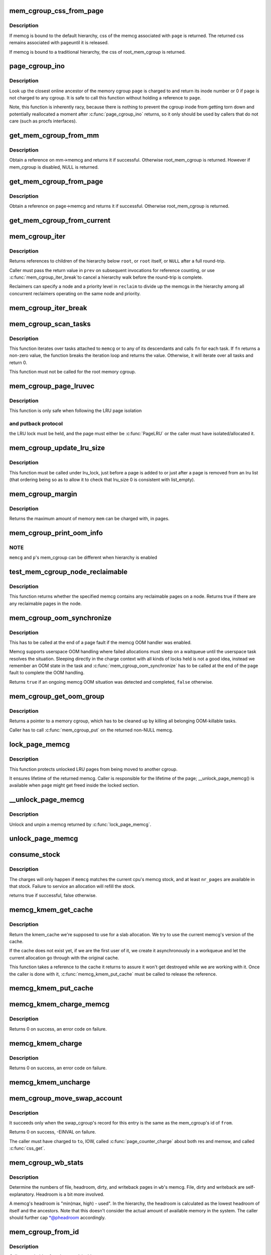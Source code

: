 .. -*- coding: utf-8; mode: rst -*-
.. src-file: mm/memcontrol.c

.. _`mem_cgroup_css_from_page`:

mem_cgroup_css_from_page
========================

.. c:function:: struct cgroup_subsys_state *mem_cgroup_css_from_page(struct page *page)

    css of the memcg associated with a page

    :param page:
        page of interest
    :type page: struct page \*

.. _`mem_cgroup_css_from_page.description`:

Description
-----------

If memcg is bound to the default hierarchy, css of the memcg associated
with \ ``page``\  is returned.  The returned css remains associated with \ ``page``\ 
until it is released.

If memcg is bound to a traditional hierarchy, the css of root_mem_cgroup
is returned.

.. _`page_cgroup_ino`:

page_cgroup_ino
===============

.. c:function:: ino_t page_cgroup_ino(struct page *page)

    return inode number of the memcg a page is charged to

    :param page:
        the page
    :type page: struct page \*

.. _`page_cgroup_ino.description`:

Description
-----------

Look up the closest online ancestor of the memory cgroup \ ``page``\  is charged to
and return its inode number or 0 if \ ``page``\  is not charged to any cgroup. It
is safe to call this function without holding a reference to \ ``page``\ .

Note, this function is inherently racy, because there is nothing to prevent
the cgroup inode from getting torn down and potentially reallocated a moment
after \ :c:func:`page_cgroup_ino`\  returns, so it only should be used by callers that
do not care (such as procfs interfaces).

.. _`get_mem_cgroup_from_mm`:

get_mem_cgroup_from_mm
======================

.. c:function:: struct mem_cgroup *get_mem_cgroup_from_mm(struct mm_struct *mm)

    Obtain a reference on given mm_struct's memcg.

    :param mm:
        mm from which memcg should be extracted. It can be NULL.
    :type mm: struct mm_struct \*

.. _`get_mem_cgroup_from_mm.description`:

Description
-----------

Obtain a reference on mm->memcg and returns it if successful. Otherwise
root_mem_cgroup is returned. However if mem_cgroup is disabled, NULL is
returned.

.. _`get_mem_cgroup_from_page`:

get_mem_cgroup_from_page
========================

.. c:function:: struct mem_cgroup *get_mem_cgroup_from_page(struct page *page)

    Obtain a reference on given page's memcg.

    :param page:
        page from which memcg should be extracted.
    :type page: struct page \*

.. _`get_mem_cgroup_from_page.description`:

Description
-----------

Obtain a reference on page->memcg and returns it if successful. Otherwise
root_mem_cgroup is returned.

.. _`get_mem_cgroup_from_current`:

get_mem_cgroup_from_current
===========================

.. c:function:: struct mem_cgroup *get_mem_cgroup_from_current( void)

    >active_memcg is non-NULL, do not fallback to current->mm->memcg.

    :param void:
        no arguments
    :type void: 

.. _`mem_cgroup_iter`:

mem_cgroup_iter
===============

.. c:function:: struct mem_cgroup *mem_cgroup_iter(struct mem_cgroup *root, struct mem_cgroup *prev, struct mem_cgroup_reclaim_cookie *reclaim)

    iterate over memory cgroup hierarchy

    :param root:
        hierarchy root
    :type root: struct mem_cgroup \*

    :param prev:
        previously returned memcg, NULL on first invocation
    :type prev: struct mem_cgroup \*

    :param reclaim:
        cookie for shared reclaim walks, NULL for full walks
    :type reclaim: struct mem_cgroup_reclaim_cookie \*

.. _`mem_cgroup_iter.description`:

Description
-----------

Returns references to children of the hierarchy below \ ``root``\ , or
\ ``root``\  itself, or \ ``NULL``\  after a full round-trip.

Caller must pass the return value in \ ``prev``\  on subsequent
invocations for reference counting, or use \ :c:func:`mem_cgroup_iter_break`\ 
to cancel a hierarchy walk before the round-trip is complete.

Reclaimers can specify a node and a priority level in \ ``reclaim``\  to
divide up the memcgs in the hierarchy among all concurrent
reclaimers operating on the same node and priority.

.. _`mem_cgroup_iter_break`:

mem_cgroup_iter_break
=====================

.. c:function:: void mem_cgroup_iter_break(struct mem_cgroup *root, struct mem_cgroup *prev)

    abort a hierarchy walk prematurely

    :param root:
        hierarchy root
    :type root: struct mem_cgroup \*

    :param prev:
        last visited hierarchy member as returned by \ :c:func:`mem_cgroup_iter`\ 
    :type prev: struct mem_cgroup \*

.. _`mem_cgroup_scan_tasks`:

mem_cgroup_scan_tasks
=====================

.. c:function:: int mem_cgroup_scan_tasks(struct mem_cgroup *memcg, int (*fn)(struct task_struct *, void *), void *arg)

    iterate over tasks of a memory cgroup hierarchy

    :param memcg:
        hierarchy root
    :type memcg: struct mem_cgroup \*

    :param int (\*fn)(struct task_struct \*, void \*):
        function to call for each task

    :param arg:
        argument passed to \ ``fn``\ 
    :type arg: void \*

.. _`mem_cgroup_scan_tasks.description`:

Description
-----------

This function iterates over tasks attached to \ ``memcg``\  or to any of its
descendants and calls \ ``fn``\  for each task. If \ ``fn``\  returns a non-zero
value, the function breaks the iteration loop and returns the value.
Otherwise, it will iterate over all tasks and return 0.

This function must not be called for the root memory cgroup.

.. _`mem_cgroup_page_lruvec`:

mem_cgroup_page_lruvec
======================

.. c:function:: struct lruvec *mem_cgroup_page_lruvec(struct page *page, struct pglist_data *pgdat)

    return lruvec for isolating/putting an LRU page

    :param page:
        the page
    :type page: struct page \*

    :param pgdat:
        pgdat of the page
    :type pgdat: struct pglist_data \*

.. _`mem_cgroup_page_lruvec.description`:

Description
-----------

This function is only safe when following the LRU page isolation

.. _`mem_cgroup_page_lruvec.and-putback-protocol`:

and putback protocol
--------------------

the LRU lock must be held, and the page must
either be \ :c:func:`PageLRU`\  or the caller must have isolated/allocated it.

.. _`mem_cgroup_update_lru_size`:

mem_cgroup_update_lru_size
==========================

.. c:function:: void mem_cgroup_update_lru_size(struct lruvec *lruvec, enum lru_list lru, int zid, int nr_pages)

    account for adding or removing an lru page

    :param lruvec:
        mem_cgroup per zone lru vector
    :type lruvec: struct lruvec \*

    :param lru:
        index of lru list the page is sitting on
    :type lru: enum lru_list

    :param zid:
        zone id of the accounted pages
    :type zid: int

    :param nr_pages:
        positive when adding or negative when removing
    :type nr_pages: int

.. _`mem_cgroup_update_lru_size.description`:

Description
-----------

This function must be called under lru_lock, just before a page is added
to or just after a page is removed from an lru list (that ordering being
so as to allow it to check that lru_size 0 is consistent with list_empty).

.. _`mem_cgroup_margin`:

mem_cgroup_margin
=================

.. c:function:: unsigned long mem_cgroup_margin(struct mem_cgroup *memcg)

    calculate chargeable space of a memory cgroup

    :param memcg:
        the memory cgroup
    :type memcg: struct mem_cgroup \*

.. _`mem_cgroup_margin.description`:

Description
-----------

Returns the maximum amount of memory \ ``mem``\  can be charged with, in
pages.

.. _`mem_cgroup_print_oom_info`:

mem_cgroup_print_oom_info
=========================

.. c:function:: void mem_cgroup_print_oom_info(struct mem_cgroup *memcg, struct task_struct *p)

    Print OOM information relevant to memory controller.

    :param memcg:
        The memory cgroup that went over limit
    :type memcg: struct mem_cgroup \*

    :param p:
        Task that is going to be killed
    :type p: struct task_struct \*

.. _`mem_cgroup_print_oom_info.note`:

NOTE
----

\ ``memcg``\  and \ ``p``\ 's mem_cgroup can be different when hierarchy is
enabled

.. _`test_mem_cgroup_node_reclaimable`:

test_mem_cgroup_node_reclaimable
================================

.. c:function:: bool test_mem_cgroup_node_reclaimable(struct mem_cgroup *memcg, int nid, bool noswap)

    :param memcg:
        the target memcg
    :type memcg: struct mem_cgroup \*

    :param nid:
        the node ID to be checked.
    :type nid: int

    :param noswap:
        specify true here if the user wants flle only information.
    :type noswap: bool

.. _`test_mem_cgroup_node_reclaimable.description`:

Description
-----------

This function returns whether the specified memcg contains any
reclaimable pages on a node. Returns true if there are any reclaimable
pages in the node.

.. _`mem_cgroup_oom_synchronize`:

mem_cgroup_oom_synchronize
==========================

.. c:function:: bool mem_cgroup_oom_synchronize(bool handle)

    complete memcg OOM handling

    :param handle:
        actually kill/wait or just clean up the OOM state
    :type handle: bool

.. _`mem_cgroup_oom_synchronize.description`:

Description
-----------

This has to be called at the end of a page fault if the memcg OOM
handler was enabled.

Memcg supports userspace OOM handling where failed allocations must
sleep on a waitqueue until the userspace task resolves the
situation.  Sleeping directly in the charge context with all kinds
of locks held is not a good idea, instead we remember an OOM state
in the task and \ :c:func:`mem_cgroup_oom_synchronize`\  has to be called at
the end of the page fault to complete the OOM handling.

Returns \ ``true``\  if an ongoing memcg OOM situation was detected and
completed, \ ``false``\  otherwise.

.. _`mem_cgroup_get_oom_group`:

mem_cgroup_get_oom_group
========================

.. c:function:: struct mem_cgroup *mem_cgroup_get_oom_group(struct task_struct *victim, struct mem_cgroup *oom_domain)

    get a memory cgroup to clean up after OOM

    :param victim:
        task to be killed by the OOM killer
    :type victim: struct task_struct \*

    :param oom_domain:
        memcg in case of memcg OOM, NULL in case of system-wide OOM
    :type oom_domain: struct mem_cgroup \*

.. _`mem_cgroup_get_oom_group.description`:

Description
-----------

Returns a pointer to a memory cgroup, which has to be cleaned up
by killing all belonging OOM-killable tasks.

Caller has to call \ :c:func:`mem_cgroup_put`\  on the returned non-NULL memcg.

.. _`lock_page_memcg`:

lock_page_memcg
===============

.. c:function:: struct mem_cgroup *lock_page_memcg(struct page *page)

    lock a page->mem_cgroup binding

    :param page:
        the page
    :type page: struct page \*

.. _`lock_page_memcg.description`:

Description
-----------

This function protects unlocked LRU pages from being moved to
another cgroup.

It ensures lifetime of the returned memcg. Caller is responsible
for the lifetime of the page; \__unlock_page_memcg() is available
when \ ``page``\  might get freed inside the locked section.

.. _`__unlock_page_memcg`:

\__unlock_page_memcg
====================

.. c:function:: void __unlock_page_memcg(struct mem_cgroup *memcg)

    unlock and unpin a memcg

    :param memcg:
        the memcg
    :type memcg: struct mem_cgroup \*

.. _`__unlock_page_memcg.description`:

Description
-----------

Unlock and unpin a memcg returned by \ :c:func:`lock_page_memcg`\ .

.. _`unlock_page_memcg`:

unlock_page_memcg
=================

.. c:function:: void unlock_page_memcg(struct page *page)

    unlock a page->mem_cgroup binding

    :param page:
        the page
    :type page: struct page \*

.. _`consume_stock`:

consume_stock
=============

.. c:function:: bool consume_stock(struct mem_cgroup *memcg, unsigned int nr_pages)

    Try to consume stocked charge on this cpu.

    :param memcg:
        memcg to consume from.
    :type memcg: struct mem_cgroup \*

    :param nr_pages:
        how many pages to charge.
    :type nr_pages: unsigned int

.. _`consume_stock.description`:

Description
-----------

The charges will only happen if \ ``memcg``\  matches the current cpu's memcg
stock, and at least \ ``nr_pages``\  are available in that stock.  Failure to
service an allocation will refill the stock.

returns true if successful, false otherwise.

.. _`memcg_kmem_get_cache`:

memcg_kmem_get_cache
====================

.. c:function:: struct kmem_cache *memcg_kmem_get_cache(struct kmem_cache *cachep)

    select the correct per-memcg cache for allocation

    :param cachep:
        the original global kmem cache
    :type cachep: struct kmem_cache \*

.. _`memcg_kmem_get_cache.description`:

Description
-----------

Return the kmem_cache we're supposed to use for a slab allocation.
We try to use the current memcg's version of the cache.

If the cache does not exist yet, if we are the first user of it, we
create it asynchronously in a workqueue and let the current allocation
go through with the original cache.

This function takes a reference to the cache it returns to assure it
won't get destroyed while we are working with it. Once the caller is
done with it, \ :c:func:`memcg_kmem_put_cache`\  must be called to release the
reference.

.. _`memcg_kmem_put_cache`:

memcg_kmem_put_cache
====================

.. c:function:: void memcg_kmem_put_cache(struct kmem_cache *cachep)

    drop reference taken by memcg_kmem_get_cache

    :param cachep:
        the cache returned by memcg_kmem_get_cache
    :type cachep: struct kmem_cache \*

.. _`memcg_kmem_charge_memcg`:

memcg_kmem_charge_memcg
=======================

.. c:function:: int memcg_kmem_charge_memcg(struct page *page, gfp_t gfp, int order, struct mem_cgroup *memcg)

    charge a kmem page

    :param page:
        page to charge
    :type page: struct page \*

    :param gfp:
        reclaim mode
    :type gfp: gfp_t

    :param order:
        allocation order
    :type order: int

    :param memcg:
        memory cgroup to charge
    :type memcg: struct mem_cgroup \*

.. _`memcg_kmem_charge_memcg.description`:

Description
-----------

Returns 0 on success, an error code on failure.

.. _`memcg_kmem_charge`:

memcg_kmem_charge
=================

.. c:function:: int memcg_kmem_charge(struct page *page, gfp_t gfp, int order)

    charge a kmem page to the current memory cgroup

    :param page:
        page to charge
    :type page: struct page \*

    :param gfp:
        reclaim mode
    :type gfp: gfp_t

    :param order:
        allocation order
    :type order: int

.. _`memcg_kmem_charge.description`:

Description
-----------

Returns 0 on success, an error code on failure.

.. _`memcg_kmem_uncharge`:

memcg_kmem_uncharge
===================

.. c:function:: void memcg_kmem_uncharge(struct page *page, int order)

    uncharge a kmem page

    :param page:
        page to uncharge
    :type page: struct page \*

    :param order:
        allocation order
    :type order: int

.. _`mem_cgroup_move_swap_account`:

mem_cgroup_move_swap_account
============================

.. c:function:: int mem_cgroup_move_swap_account(swp_entry_t entry, struct mem_cgroup *from, struct mem_cgroup *to)

    move swap charge and swap_cgroup's record.

    :param entry:
        swap entry to be moved
    :type entry: swp_entry_t

    :param from:
        mem_cgroup which the entry is moved from
    :type from: struct mem_cgroup \*

    :param to:
        mem_cgroup which the entry is moved to
    :type to: struct mem_cgroup \*

.. _`mem_cgroup_move_swap_account.description`:

Description
-----------

It succeeds only when the swap_cgroup's record for this entry is the same
as the mem_cgroup's id of \ ``from``\ .

Returns 0 on success, -EINVAL on failure.

The caller must have charged to \ ``to``\ , IOW, called \ :c:func:`page_counter_charge`\  about
both res and memsw, and called \ :c:func:`css_get`\ .

.. _`mem_cgroup_wb_stats`:

mem_cgroup_wb_stats
===================

.. c:function:: void mem_cgroup_wb_stats(struct bdi_writeback *wb, unsigned long *pfilepages, unsigned long *pheadroom, unsigned long *pdirty, unsigned long *pwriteback)

    retrieve writeback related stats from its memcg

    :param wb:
        bdi_writeback in question
    :type wb: struct bdi_writeback \*

    :param pfilepages:
        out parameter for number of file pages
    :type pfilepages: unsigned long \*

    :param pheadroom:
        out parameter for number of allocatable pages according to memcg
    :type pheadroom: unsigned long \*

    :param pdirty:
        out parameter for number of dirty pages
    :type pdirty: unsigned long \*

    :param pwriteback:
        out parameter for number of pages under writeback
    :type pwriteback: unsigned long \*

.. _`mem_cgroup_wb_stats.description`:

Description
-----------

Determine the numbers of file, headroom, dirty, and writeback pages in
\ ``wb``\ 's memcg.  File, dirty and writeback are self-explanatory.  Headroom
is a bit more involved.

A memcg's headroom is "min(max, high) - used".  In the hierarchy, the
headroom is calculated as the lowest headroom of itself and the
ancestors.  Note that this doesn't consider the actual amount of
available memory in the system.  The caller should further cap
\*@pheadroom accordingly.

.. _`mem_cgroup_from_id`:

mem_cgroup_from_id
==================

.. c:function:: struct mem_cgroup *mem_cgroup_from_id(unsigned short id)

    look up a memcg from a memcg id

    :param id:
        the memcg id to look up
    :type id: unsigned short

.. _`mem_cgroup_from_id.description`:

Description
-----------

Caller must hold \ :c:func:`rcu_read_lock`\ .

.. _`mem_cgroup_css_reset`:

mem_cgroup_css_reset
====================

.. c:function:: void mem_cgroup_css_reset(struct cgroup_subsys_state *css)

    reset the states of a mem_cgroup

    :param css:
        the target css
    :type css: struct cgroup_subsys_state \*

.. _`mem_cgroup_css_reset.description`:

Description
-----------

Reset the states of the mem_cgroup associated with \ ``css``\ .  This is
invoked when the userland requests disabling on the default hierarchy
but the memcg is pinned through dependency.  The memcg should stop
applying policies and should revert to the vanilla state as it may be
made visible again.

The current implementation only resets the essential configurations.
This needs to be expanded to cover all the visible parts.

.. _`mem_cgroup_move_account`:

mem_cgroup_move_account
=======================

.. c:function:: int mem_cgroup_move_account(struct page *page, bool compound, struct mem_cgroup *from, struct mem_cgroup *to)

    move account of the page

    :param page:
        the page
    :type page: struct page \*

    :param compound:
        charge the page as compound or small page
    :type compound: bool

    :param from:
        mem_cgroup which the page is moved from.
    :type from: struct mem_cgroup \*

    :param to:
        mem_cgroup which the page is moved to. \ ``from``\  != \ ``to``\ .
    :type to: struct mem_cgroup \*

.. _`mem_cgroup_move_account.description`:

Description
-----------

The caller must make sure the page is not on LRU (isolate_page() is useful.)

This function doesn't do "charge" to new cgroup and doesn't do "uncharge"
from old cgroup.

.. _`get_mctgt_type`:

get_mctgt_type
==============

.. c:function:: enum mc_target_type get_mctgt_type(struct vm_area_struct *vma, unsigned long addr, pte_t ptent, union mc_target *target)

    get target type of moving charge

    :param vma:
        the vma the pte to be checked belongs
    :type vma: struct vm_area_struct \*

    :param addr:
        the address corresponding to the pte to be checked
    :type addr: unsigned long

    :param ptent:
        the pte to be checked
    :type ptent: pte_t

    :param target:
        the pointer the target page or swap ent will be stored(can be NULL)
    :type target: union mc_target \*

.. _`get_mctgt_type.description`:

Description
-----------

Returns
0(MC_TARGET_NONE): if the pte is not a target for move charge.
1(MC_TARGET_PAGE): if the page corresponding to this pte is a target for
move charge. if \ ``target``\  is not NULL, the page is stored in target->page
with extra refcnt got(Callers should handle it).
2(MC_TARGET_SWAP): if the swap entry corresponding to this pte is a
target for charge migration. if \ ``target``\  is not NULL, the entry is stored
in target->ent.
3(MC_TARGET_DEVICE): like MC_TARGET_PAGE  but page is MEMORY_DEVICE_PUBLIC
or MEMORY_DEVICE_PRIVATE (so ZONE_DEVICE page and thus not on the lru).
For now we such page is charge like a regular page would be as for all
intent and purposes it is just special memory taking the place of a
regular page.

See Documentations/vm/hmm.txt and include/linux/hmm.h

Called with pte lock held.

.. _`mem_cgroup_protected`:

mem_cgroup_protected
====================

.. c:function:: enum mem_cgroup_protection mem_cgroup_protected(struct mem_cgroup *root, struct mem_cgroup *memcg)

    check if memory consumption is in the normal range

    :param root:
        the top ancestor of the sub-tree being checked
    :type root: struct mem_cgroup \*

    :param memcg:
        the memory cgroup to check
    :type memcg: struct mem_cgroup \*

.. _`mem_cgroup_protected.warning`:

WARNING
-------

This function is not stateless! It can only be used as part
of a top-down tree iteration, not for isolated queries.

.. _`mem_cgroup_protected.memcg_prot_none`:

MEMCG_PROT_NONE
---------------

cgroup memory is not protected

.. _`mem_cgroup_protected.memcg_prot_low`:

MEMCG_PROT_LOW
--------------

cgroup memory is protected as long there is
an unprotected supply of reclaimable memory from other cgroups.

.. _`mem_cgroup_protected.memcg_prot_min`:

MEMCG_PROT_MIN
--------------

cgroup memory is protected

\ ``root``\  is exclusive; it is never protected when looked at directly

To provide a proper hierarchical behavior, effective memory.min/low values
are used. Below is the description of how effective memory.low is calculated.
Effective memory.min values is calculated in the same way.

Effective memory.low is always equal or less than the original memory.low.
If there is no memory.low overcommittment (which is always true for
top-level memory cgroups), these two values are equal.
Otherwise, it's a part of parent's effective memory.low,
calculated as a cgroup's memory.low usage divided by sum of sibling's
memory.low usages, where memory.low usage is the size of actually
protected memory.

low_usage
elow = min( memory.low, parent->elow \* ------------------ ),
siblings_low_usage

\| memory.current, if memory.current < memory.low
low_usage = \|


Such definition of the effective memory.low provides the expected

.. _`mem_cgroup_protected.hierarchical-behavior`:

hierarchical behavior
---------------------

parent's memory.low value is limiting
children, unprotected memory is reclaimed first and cgroups,
which are not using their guarantee do not affect actual memory
distribution.

For example, if there are memcgs A, A/B, A/C, A/D and A/E:

A      A/memory.low = 2G, A/memory.current = 6G
//\\
BC  DE   B/memory.low = 3G  B/memory.current = 2G
C/memory.low = 1G  C/memory.current = 2G
D/memory.low = 0   D/memory.current = 2G
E/memory.low = 10G E/memory.current = 0

and the memory pressure is applied, the following memory distribution
is expected (approximately):

A/memory.current = 2G

B/memory.current = 1.3G
C/memory.current = 0.6G
D/memory.current = 0
E/memory.current = 0

These calculations require constant tracking of the actual low usages
(see \ :c:func:`propagate_protected_usage`\ ), as well as recursive calculation of
effective memory.low values. But as we do call \ :c:func:`mem_cgroup_protected`\ 
path for each memory cgroup top-down from the reclaim,
it's possible to optimize this part, and save calculated elow
for next usage. This part is intentionally racy, but it's ok,
as memory.low is a best-effort mechanism.

.. _`mem_cgroup_try_charge`:

mem_cgroup_try_charge
=====================

.. c:function:: int mem_cgroup_try_charge(struct page *page, struct mm_struct *mm, gfp_t gfp_mask, struct mem_cgroup **memcgp, bool compound)

    try charging a page

    :param page:
        page to charge
    :type page: struct page \*

    :param mm:
        mm context of the victim
    :type mm: struct mm_struct \*

    :param gfp_mask:
        reclaim mode
    :type gfp_mask: gfp_t

    :param memcgp:
        charged memcg return
    :type memcgp: struct mem_cgroup \*\*

    :param compound:
        charge the page as compound or small page
    :type compound: bool

.. _`mem_cgroup_try_charge.description`:

Description
-----------

Try to charge \ ``page``\  to the memcg that \ ``mm``\  belongs to, reclaiming
pages according to \ ``gfp_mask``\  if necessary.

Returns 0 on success, with \*@memcgp pointing to the charged memcg.
Otherwise, an error code is returned.

After page->mapping has been set up, the caller must finalize the
charge with \ :c:func:`mem_cgroup_commit_charge`\ .  Or abort the transaction
with \ :c:func:`mem_cgroup_cancel_charge`\  in case page instantiation fails.

.. _`mem_cgroup_commit_charge`:

mem_cgroup_commit_charge
========================

.. c:function:: void mem_cgroup_commit_charge(struct page *page, struct mem_cgroup *memcg, bool lrucare, bool compound)

    commit a page charge

    :param page:
        page to charge
    :type page: struct page \*

    :param memcg:
        memcg to charge the page to
    :type memcg: struct mem_cgroup \*

    :param lrucare:
        page might be on LRU already
    :type lrucare: bool

    :param compound:
        charge the page as compound or small page
    :type compound: bool

.. _`mem_cgroup_commit_charge.description`:

Description
-----------

Finalize a charge transaction started by \ :c:func:`mem_cgroup_try_charge`\ ,
after page->mapping has been set up.  This must happen atomically
as part of the page instantiation, i.e. under the page table lock
for anonymous pages, under the page lock for page and swap cache.

In addition, the page must not be on the LRU during the commit, to
prevent racing with task migration.  If it might be, use \ ``lrucare``\ .

Use \ :c:func:`mem_cgroup_cancel_charge`\  to cancel the transaction instead.

.. _`mem_cgroup_cancel_charge`:

mem_cgroup_cancel_charge
========================

.. c:function:: void mem_cgroup_cancel_charge(struct page *page, struct mem_cgroup *memcg, bool compound)

    cancel a page charge

    :param page:
        page to charge
    :type page: struct page \*

    :param memcg:
        memcg to charge the page to
    :type memcg: struct mem_cgroup \*

    :param compound:
        charge the page as compound or small page
    :type compound: bool

.. _`mem_cgroup_cancel_charge.description`:

Description
-----------

Cancel a charge transaction started by \ :c:func:`mem_cgroup_try_charge`\ .

.. _`mem_cgroup_uncharge`:

mem_cgroup_uncharge
===================

.. c:function:: void mem_cgroup_uncharge(struct page *page)

    uncharge a page

    :param page:
        page to uncharge
    :type page: struct page \*

.. _`mem_cgroup_uncharge.description`:

Description
-----------

Uncharge a page previously charged with \ :c:func:`mem_cgroup_try_charge`\  and
\ :c:func:`mem_cgroup_commit_charge`\ .

.. _`mem_cgroup_uncharge_list`:

mem_cgroup_uncharge_list
========================

.. c:function:: void mem_cgroup_uncharge_list(struct list_head *page_list)

    uncharge a list of page

    :param page_list:
        list of pages to uncharge
    :type page_list: struct list_head \*

.. _`mem_cgroup_uncharge_list.description`:

Description
-----------

Uncharge a list of pages previously charged with
\ :c:func:`mem_cgroup_try_charge`\  and \ :c:func:`mem_cgroup_commit_charge`\ .

.. _`mem_cgroup_migrate`:

mem_cgroup_migrate
==================

.. c:function:: void mem_cgroup_migrate(struct page *oldpage, struct page *newpage)

    charge a page's replacement

    :param oldpage:
        currently circulating page
    :type oldpage: struct page \*

    :param newpage:
        replacement page
    :type newpage: struct page \*

.. _`mem_cgroup_migrate.description`:

Description
-----------

Charge \ ``newpage``\  as a replacement page for \ ``oldpage``\ . \ ``oldpage``\  will
be uncharged upon free.

Both pages must be locked, \ ``newpage->mapping``\  must be set up.

.. _`mem_cgroup_charge_skmem`:

mem_cgroup_charge_skmem
=======================

.. c:function:: bool mem_cgroup_charge_skmem(struct mem_cgroup *memcg, unsigned int nr_pages)

    charge socket memory

    :param memcg:
        memcg to charge
    :type memcg: struct mem_cgroup \*

    :param nr_pages:
        number of pages to charge
    :type nr_pages: unsigned int

.. _`mem_cgroup_charge_skmem.description`:

Description
-----------

Charges \ ``nr_pages``\  to \ ``memcg``\ . Returns \ ``true``\  if the charge fit within
\ ``memcg``\ 's configured limit, \ ``false``\  if the charge had to be forced.

.. _`mem_cgroup_uncharge_skmem`:

mem_cgroup_uncharge_skmem
=========================

.. c:function:: void mem_cgroup_uncharge_skmem(struct mem_cgroup *memcg, unsigned int nr_pages)

    uncharge socket memory

    :param memcg:
        memcg to uncharge
    :type memcg: struct mem_cgroup \*

    :param nr_pages:
        number of pages to uncharge
    :type nr_pages: unsigned int

.. _`mem_cgroup_swapout`:

mem_cgroup_swapout
==================

.. c:function:: void mem_cgroup_swapout(struct page *page, swp_entry_t entry)

    transfer a memsw charge to swap

    :param page:
        page whose memsw charge to transfer
    :type page: struct page \*

    :param entry:
        swap entry to move the charge to
    :type entry: swp_entry_t

.. _`mem_cgroup_swapout.description`:

Description
-----------

Transfer the memsw charge of \ ``page``\  to \ ``entry``\ .

.. _`mem_cgroup_try_charge_swap`:

mem_cgroup_try_charge_swap
==========================

.. c:function:: int mem_cgroup_try_charge_swap(struct page *page, swp_entry_t entry)

    try charging swap space for a page

    :param page:
        page being added to swap
    :type page: struct page \*

    :param entry:
        swap entry to charge
    :type entry: swp_entry_t

.. _`mem_cgroup_try_charge_swap.description`:

Description
-----------

Try to charge \ ``page``\ 's memcg for the swap space at \ ``entry``\ .

Returns 0 on success, -ENOMEM on failure.

.. _`mem_cgroup_uncharge_swap`:

mem_cgroup_uncharge_swap
========================

.. c:function:: void mem_cgroup_uncharge_swap(swp_entry_t entry, unsigned int nr_pages)

    uncharge swap space

    :param entry:
        swap entry to uncharge
    :type entry: swp_entry_t

    :param nr_pages:
        the amount of swap space to uncharge
    :type nr_pages: unsigned int

.. This file was automatic generated / don't edit.

